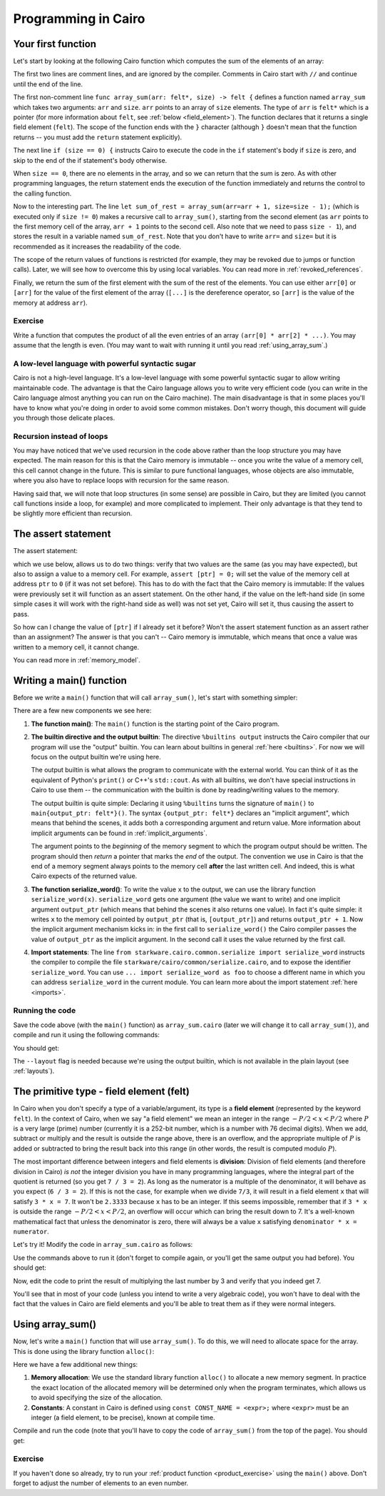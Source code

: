 Programming in Cairo
====================

Your first function
-------------------

Let's start by looking at the following Cairo function which computes the sum of the elements of an
array:

.. tested-code:: cairo array_sum

    // Computes the sum of the memory elements at addresses:
    //   arr + 0, arr + 1, ..., arr + (size - 1).
    func array_sum(arr: felt*, size) -> felt {
        if (size == 0) {
            return 0;
        }

        // size is not zero.
        let sum_of_rest = array_sum(arr=arr + 1, size=size - 1);
        return arr[0] + sum_of_rest;
    }

The first two lines are comment lines, and are ignored by the compiler.
Comments in Cairo start with ``//`` and continue until the end of the line.

The first non-comment line ``func array_sum(arr: felt*, size) -> felt {``
defines a function named ``array_sum``
which takes two arguments: ``arr`` and ``size``.
``arr`` points to an array of ``size`` elements.
The type of ``arr`` is ``felt*`` which is a pointer
(for more information about ``felt``, see  :ref:`below <field_element>`).
The function declares that it returns a single field element (``felt``).
The scope of the function ends with the ``}`` character
(although ``}`` doesn't mean that the function returns -- you must add the ``return`` statement
explicitly).

The next line ``if (size == 0) {`` instructs Cairo to execute the code in the ``if`` statement's
body if ``size`` is zero, and skip to the end of the if statement's body otherwise.

When ``size == 0``, there are no elements in the array, and so we can return that the sum is zero.
As with other programming languages, the return statement ends the execution of the function
immediately and returns the control to the calling function.

Now to the interesting part.
The line ``let sum_of_rest = array_sum(arr=arr + 1, size=size - 1);``
(which is executed only if ``size != 0``)
makes a recursive call to ``array_sum()``, starting from the second element
(as ``arr`` points to the first memory cell of the array, ``arr + 1`` points to the second cell.
Also note that we need to pass ``size - 1``),
and stores the result in a variable named ``sum_of_rest``.
Note that you don't have to write ``arr=`` and ``size=``
but it is recommended as it increases the readability of the code.

The scope of the return values of functions is restricted
(for example, they may be revoked due to jumps or function calls).
Later, we will see how to overcome this by using local variables.
You can read more in :ref:`revoked_references`.

Finally, we return the sum of the first element with the sum of the rest of the elements.
You can use either ``arr[0]`` or ``[arr]`` for the value of the first element of the array
(``[...]`` is the dereference operator, so ``[arr]`` is the value of the memory at address ``arr``).

.. _product_exercise:

Exercise
********

Write a function that computes the product of all the even entries of an array
``(arr[0] * arr[2] * ...)``. You may assume that the length is even.
(You may want to wait with running it until you read :ref:`using_array_sum`.)

A low-level language with powerful syntactic sugar
**************************************************

Cairo is not a high-level language.
It's a low-level language with some powerful syntactic sugar to allow writing maintainable code.
The advantage is that the Cairo language allows you to write very efficient code
(you can write in the Cairo language almost anything you can run on the Cairo machine).
The main disadvantage is that in some places you'll have to know what you're doing in order to
avoid some common mistakes.
Don't worry though, this document will guide you through those delicate places.

Recursion instead of loops
**************************

You may have noticed that we've used recursion in the code above rather than
the loop structure you may have expected.
The main reason for this is that the Cairo memory is immutable --
once you write the value of a memory cell, this cell cannot change in the future.
This is similar to pure functional languages, whose objects are also immutable,
where you also have to replace loops with recursion for the same reason.

Having said that, we will note that loop structures (in some sense) are possible in Cairo,
but they are limited (you cannot call functions inside a loop, for example)
and more complicated to implement. Their only advantage is that they tend to be
slightly more efficient than recursion.

The assert statement
--------------------

The assert statement:

.. tested-code:: cairo hl_assert

    assert <expr0> = <expr1>;

which we use below, allows us to do two things: verify that two values
are the same (as you may have expected), but also to assign a value to a memory cell.
For example, ``assert [ptr] = 0;`` will set the value of the memory cell at address ``ptr`` to
``0`` (if it was not set before).
This has to do with the fact that the Cairo memory is immutable:
If the values were previously set it will function as an assert statement.
On the other hand, if the value on the left-hand side
(in some simple cases it will work with the right-hand side as well)
was not set yet, Cairo will set it, thus causing the assert to pass.

So how can I change the value of ``[ptr]`` if I already set it before?
Won't the assert statement function as an assert rather than an assignment?
The answer is that you can't -- Cairo memory is immutable, which means that once a value
was written to a memory cell, it cannot change.

You can read more in :ref:`memory_model`.

Writing a main() function
-------------------------

Before we write a ``main()`` function that will call ``array_sum()``, let's start with something
simpler:

.. tested-code:: cairo hello_world_main

    %builtins output

    from starkware.cairo.common.serialize import serialize_word

    func main{output_ptr: felt*}() {
        serialize_word(1234);
        serialize_word(4321);
        return ();
    }

There are a few new components we see here:

1.  **The function main()**:
    The ``main()`` function is the starting point of the Cairo program.

2.  **The builtin directive and the output builtin**:
    The directive ``%builtins output`` instructs the Cairo compiler that our program
    will use the "output" builtin.
    You can learn about builtins in general :ref:`here <builtins>`.
    For now we will focus on the output builtin we're using here.

    The output builtin is what allows the program to communicate with the external world.
    You can think of it as the equivalent of Python's ``print()`` or C++'s ``std::cout``.
    As with all builtins, we don't have special instructions in Cairo to use them --
    the communication with the builtin is done by reading/writing values to the memory.

    The output builtin is quite simple: Declaring it using ``%builtins`` turns the signature
    of ``main()`` to ``main{output_ptr: felt*}()``.
    The syntax ``{output_ptr: felt*}`` declares an "implicit argument", which means that
    behind the scenes, it adds both a corresponding argument and return value.
    More information about implicit arguments can be found in :ref:`implicit_arguments`.

    The argument points to the *beginning* of the memory segment to which the program output
    should be written.
    The program should then *return* a pointer that marks the *end* of the output.
    The convention we use in Cairo is that the end of a memory segment always points to the
    memory cell **after** the last written cell.
    And indeed, this is what Cairo expects of the returned value.

3.  **The function serialize_word()**:
    To write the value ``x`` to the output, we can use the library function ``serialize_word(x)``.
    ``serialize_word`` gets one argument (the value we want to write) and one implicit argument
    ``output_ptr`` (which means that behind the scenes it also returns one value).
    In fact it's quite simple: it writes ``x`` to the memory cell pointed by ``output_ptr``
    (that is, ``[output_ptr]``) and returns ``output_ptr + 1``.
    Now the implicit argument mechanism kicks in: in the first call to ``serialize_word()``
    the Cairo compiler passes the value of ``output_ptr`` as the implicit argument.
    In the second call it uses the value returned by the first call.

4.  **Import statements**:
    The line ``from starkware.cairo.common.serialize import serialize_word`` instructs
    the compiler to compile the file ``starkware/cairo/common/serialize.cairo``, and to expose
    the identifier ``serialize_word``.
    You can use ``... import serialize_word as foo`` to choose a different
    name in which you can address ``serialize_word`` in the current module.
    You can learn more about the import statement :ref:`here <imports>`.

Running the code
****************

Save the code above (with the ``main()`` function)
as ``array_sum.cairo`` (later we will change it to call ``array_sum()``),
and compile and run it using the following commands:

.. tested-code:: bash hello_world_compile

    cairo-compile array_sum.cairo --output array_sum_compiled.json

    cairo-run --program=array_sum_compiled.json \
        --print_output --layout=small

You should get:

.. tested-code:: none hello_world_output

    Program output:
      1234
      4321

The ``--layout`` flag is needed because we're using the output builtin, which is not available
in the plain layout (see :ref:`layouts`).

.. _field_element:

The primitive type - field element (felt)
-----------------------------------------

In Cairo when you don't specify a type of a variable/argument, its type is a **field element**
(represented by the keyword ``felt``).
In the context of Cairo, when we say "a field element" we mean an integer in the range
:math:`-P/2 < x < P/2` where :math:`P` is a very large (prime) number
(currently it is a 252-bit number, which is a number with 76 decimal digits).
When we add, subtract or multiply and the result is outside the range above, there is an
overflow, and the appropriate multiple of :math:`P` is added or subtracted to bring
the result back into this range (in other words, the result is computed modulo :math:`P`).

The most important difference between integers and field elements is **division**:
Division of field elements (and therefore division in Cairo) *is not* the integer division
you have in many programming languages, where the integral part of the quotient is
returned (so you get ``7 / 3 = 2``).
As long as the numerator is a multiple of the denominator,
it will behave as you expect (``6 / 3 = 2``).
If this is not the case, for example when we divide ``7/3``,
it will result in a field element ``x`` that will satisfy ``3 * x = 7``.
It won't be ``2.3333`` because ``x`` has to be an integer.
If this seems impossible, remember that if ``3 * x`` is outside the range
:math:`-P/2 < x < P/2`, an overflow will occur which can bring the result down to 7.
It's a well-known mathematical fact that unless the denominator is zero, there will always
be a value ``x`` satisfying ``denominator * x = numerator``.

Let's try it! Modify the code in ``array_sum.cairo`` as follows:

.. tested-code:: cairo hl_division_example

    %builtins output

    from starkware.cairo.common.serialize import serialize_word

    func main{output_ptr: felt*}() {
        serialize_word(6 / 3);
        serialize_word(7 / 3);
        return ();
    }

Use the commands above to run it (don't forget to compile again, or you'll get the same output
you had before). You should get:

.. tested-code:: none hl_division_example_output

    Program output:
      2
      1206167596222043737899107594365023368541035738443865566657697352045290673496

Now, edit the code to print the result of multiplying the last number by 3
and verify that you indeed get 7.

You'll see that in most of your code (unless you intend to write a very algebraic code),
you won't have to deal with the fact that the values in Cairo are field elements
and you'll be able to treat them as if they were normal integers.

.. _using_array_sum:

Using array_sum()
-----------------

Now, let's write a ``main()`` function that will use ``array_sum()``.
To do this, we will need to allocate space for the array.
This is done using the library function ``alloc()``:

.. tested-code:: cairo array_sum_main

    %builtins output

    from starkware.cairo.common.alloc import alloc
    from starkware.cairo.common.serialize import serialize_word

    func array_sum(arr: felt*, size) -> felt {
        // ...
    }

    func main{output_ptr: felt*}() {
        const ARRAY_SIZE = 3;

        // Allocate an array.
        let (ptr) = alloc();

        // Populate some values in the array.
        assert [ptr] = 9;
        assert [ptr + 1] = 16;
        assert [ptr + 2] = 25;

        // Call array_sum to compute the sum of the elements.
        let sum = array_sum(arr=ptr, size=ARRAY_SIZE);

        // Write the sum to the program output.
        serialize_word(sum);

        return ();
    }

Here we have a few additional new things:

1.  **Memory allocation**:
    We use the standard library function ``alloc()`` to allocate a new memory segment.
    In practice the exact location of the allocated memory will be determined only when the program
    terminates, which allows us to avoid specifying the size of the allocation.

2.  **Constants**:
    A constant in Cairo is defined using ``const CONST_NAME = <expr>;`` where ``<expr>``
    must be an integer (a field element, to be precise), known at compile time.

Compile and run the code (note that you'll have to copy the code of ``array_sum()`` from
the top of the page). You should get:

.. tested-code:: none array_sum_output

    Program output:
      50

.. test::

    import os
    import subprocess
    import sys
    import tempfile

    array_sum_main_code = codes['array_sum_main'].replace("""
    func array_sum(arr: felt*, size) -> felt {
        // ...
    }
    """, codes['array_sum'])

    for code, expected_output in [
        (codes['hello_world_main'], codes['hello_world_output']),
        (codes['hl_division_example'], codes['hl_division_example_output']),
        (array_sum_main_code, codes['array_sum_output']),
    ]:
        with tempfile.TemporaryDirectory() as tmpdir:
            # Add env vars necessary for running both cairo-compile and cairo-run.
            env = {'PATH': os.environ["PATH"], 'RUNFILES_DIR': os.environ["RUNFILES_DIR"]}

            open(os.path.join(tmpdir, 'array_sum.cairo'), 'w').write(code)
            output = subprocess.check_output(
                codes['hello_world_compile'], shell=True, cwd=tmpdir, env=env).decode('ascii')
            assert output.strip() == expected_output

Exercise
********

If you haven't done so already, try to run your :ref:`product function <product_exercise>`
using the ``main()`` above. Don't forget to adjust the number of elements to an even number.
